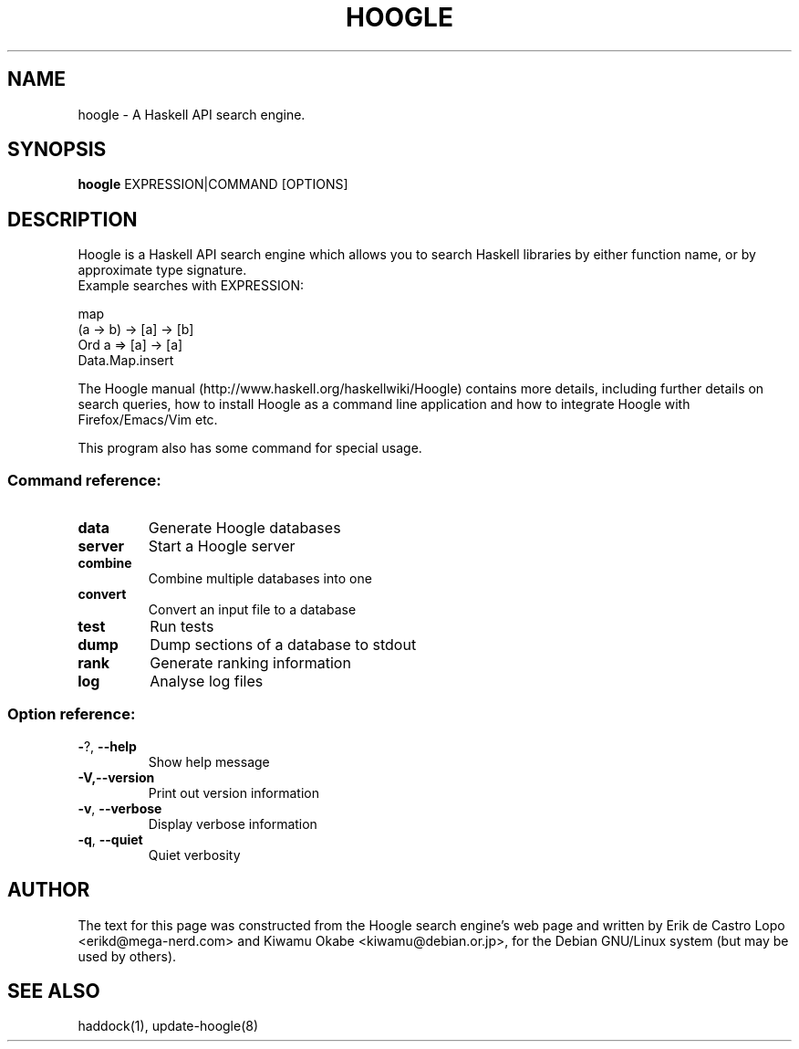 .de EX
.ne 5
.if n .sp 1
.if t .sp .5
.nf
.in +.5i
..
.de EE
.fi
.in -.5i
.if n .sp 1
.if t .sp .5
..
.TH HOOGLE 1 "October 5, 2012"
.SH NAME
hoogle \- A Haskell API search engine.
.SH SYNOPSIS
.B hoogle
.RI EXPRESSION|COMMAND
.RI [OPTIONS]
.SH DESCRIPTION
Hoogle is a Haskell API search engine which allows you to search Haskell
libraries by either function name, or by approximate type signature.
.EE
Example searches with EXPRESSION:
.EX

    map
    (a -> b) -> [a] -> [b]
    Ord a => [a] -> [a]
    Data.Map.insert

.EE
The Hoogle manual (http://www.haskell.org/haskellwiki/Hoogle) contains more
details, including further details on search queries, how to install Hoogle as
a command line application and how to integrate Hoogle with Firefox/Emacs/Vim
etc.
.PP
This program also has some command for special usage.
.SS "Command reference:"
.TP
\fBdata\fR
Generate Hoogle databases
.TP
\fBserver\fR
Start a Hoogle server
.TP
\fBcombine\fR
Combine multiple databases into one
.TP
\fBconvert\fR
Convert an input file to a database
.TP
\fBtest\fR
Run tests
.TP
\fBdump\fR
Dump sections of a database to stdout
.TP
\fBrank\fR
Generate ranking information
.TP
\fBlog\fR
Analyse log files
.SS "Option reference:"
.TP
\fB\-\fR?, \fB\-\-help\fR
Show help message
.TP
\fB\-V,\-\-version\fR
Print out version information
.TP
\fB\-v\fR, \fB\-\-verbose\fR
Display verbose information
.TP
\fB\-q\fR, \fB\-\-quiet\fR
Quiet verbosity
.SH AUTHOR
The text for this page was constructed from the Hoogle search engine's web page
and written by Erik de Castro Lopo <erikd@mega-nerd.com> and Kiwamu Okabe
<kiwamu@debian.or.jp>, for the Debian GNU/Linux system (but may be used by
others).
.SH "SEE ALSO"
.LP
haddock(1), update-hoogle(8)
